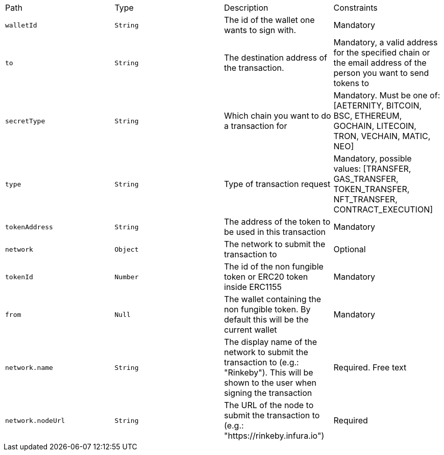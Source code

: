 |===
|Path|Type|Description|Constraints
|`+walletId+`
|`+String+`
|The id of the wallet one wants to sign with.
|Mandatory
|`+to+`
|`+String+`
|The destination address of the transaction.
|Mandatory, a valid address for the specified chain or the email address of the person you want to send tokens to
|`+secretType+`
|`+String+`
|Which chain you want to do a transaction for
|Mandatory. Must be one of: [AETERNITY, BITCOIN, BSC, ETHEREUM, GOCHAIN, LITECOIN, TRON, VECHAIN, MATIC, NEO]
|`+type+`
|`+String+`
|Type of transaction request
|Mandatory, possible values: [TRANSFER, GAS_TRANSFER, TOKEN_TRANSFER, NFT_TRANSFER, CONTRACT_EXECUTION]
|`+tokenAddress+`
|`+String+`
|The address of the token to be used in this transaction
|Mandatory
|`+network+`
|`+Object+`
|The network to submit the transaction to
|Optional
|`+tokenId+`
|`+Number+`
|The id of the non fungible token or ERC20 token inside ERC1155
|Mandatory
|`+from+`
|`+Null+`
|The wallet containing the non fungible token. By default this will be the current wallet
|Mandatory
|`+network.name+`
|`+String+`
|The display name of the network to submit the transaction to (e.g.: "Rinkeby"). This will be shown to the user when signing the transaction
|Required. Free text
|`+network.nodeUrl+`
|`+String+`
|The URL of the node to submit the transaction to (e.g.: "https://rinkeby.infura.io")
|Required
|===
